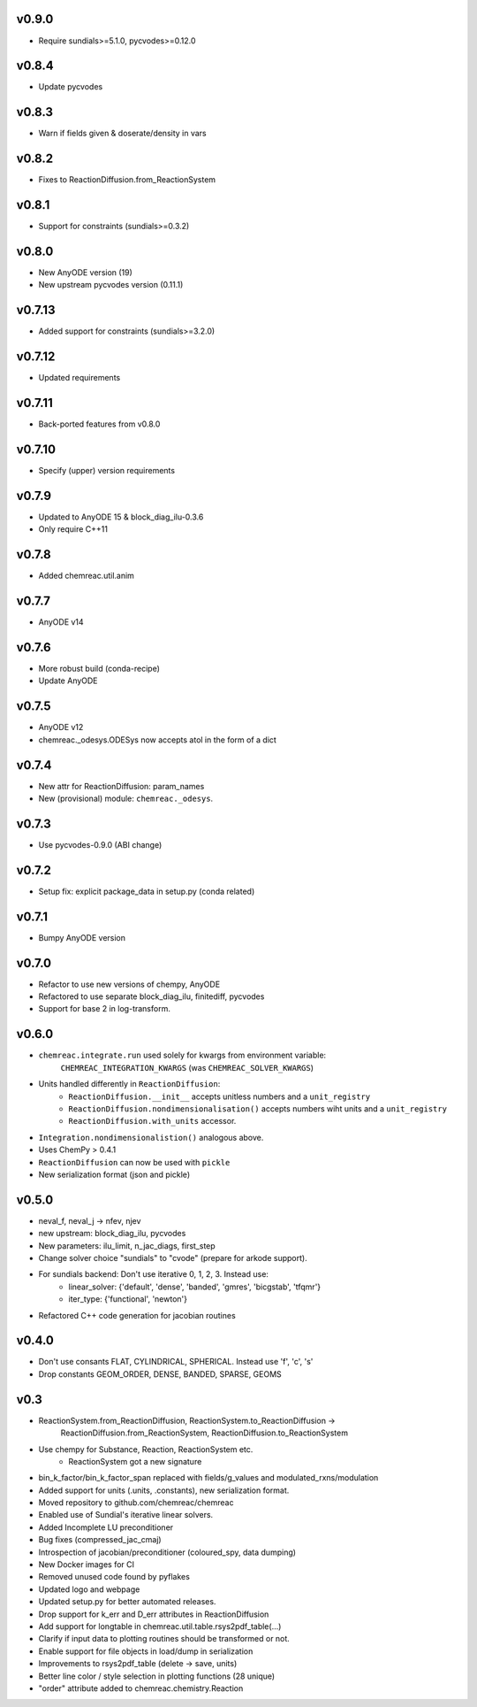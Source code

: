 v0.9.0
======
- Require sundials>=5.1.0, pycvodes>=0.12.0

v0.8.4
======
- Update pycvodes

v0.8.3
======
- Warn if fields given & doserate/density in vars

v0.8.2
======
- Fixes to ReactionDiffusion.from_ReactionSystem

v0.8.1
======
- Support for constraints (sundials>=0.3.2)

v0.8.0
======
- New AnyODE version (19)
- New upstream pycvodes version (0.11.1)

v0.7.13
=======
- Added support for constraints (sundials>=3.2.0)

v0.7.12
=======
- Updated requirements

v0.7.11
=======
- Back-ported features from v0.8.0

v0.7.10
=======
- Specify (upper) version requirements

v0.7.9
======
- Updated to AnyODE 15 & block_diag_ilu-0.3.6
- Only require C++11

v0.7.8
======
- Added chemreac.util.anim

v0.7.7
======
- AnyODE v14

v0.7.6
======
- More robust build (conda-recipe)
- Update AnyODE

v0.7.5
======
- AnyODE v12
- chemreac._odesys.ODESys now accepts atol in the form of a dict

v0.7.4
======
- New attr for ReactionDiffusion: param_names
- New (provisional) module: ``chemreac._odesys``.

v0.7.3
======
- Use pycvodes-0.9.0 (ABI change)

v0.7.2
======
- Setup fix: explicit package_data in setup.py (conda related)

v0.7.1
======
- Bumpy AnyODE version

v0.7.0
======
- Refactor to use new versions of chempy, AnyODE
- Refactored to use separate block_diag_ilu, finitediff, pycvodes
- Support for base 2 in log-transform.

v0.6.0
======
- ``chemreac.integrate.run`` used solely for kwargs from environment variable:
      ``CHEMREAC_INTEGRATION_KWARGS`` (was ``CHEMREAC_SOLVER_KWARGS``)
- Units handled differently in ``ReactionDiffusion``:
    - ``ReactionDiffusion.__init__`` accepts unitless numbers and a ``unit_registry``
    - ``ReactionDiffusion.nondimensionalisation()`` accepts numbers wiht units and a ``unit_registry``
    - ``ReactionDiffusion.with_units`` accessor.
- ``Integration.nondimensionalistion()`` analogous above.
- Uses ChemPy > 0.4.1
- ``ReactionDiffusion`` can now be used with ``pickle``
- New serialization format (json and pickle)

v0.5.0
======
- neval_f, neval_j -> nfev, njev
- new upstream: block_diag_ilu, pycvodes
- New parameters: ilu_limit, n_jac_diags, first_step
- Change solver choice "sundials" to "cvode" (prepare for arkode support).
- For sundials backend: Don't use iterative 0, 1, 2, 3. Instead use:
   - linear_solver: {'default', 'dense', 'banded', 'gmres', 'bicgstab', 'tfqmr'}
   - iter_type: {'functional', 'newton'}
- Refactored C++ code generation for jacobian routines

v0.4.0
======
- Don't use consants FLAT, CYLINDRICAL, SPHERICAL. Instead use 'f', 'c', 's'
- Drop constants GEOM_ORDER, DENSE, BANDED, SPARSE, GEOMS


v0.3
====
- ReactionSystem.from_ReactionDiffusion, ReactionSystem.to_ReactionDiffusion ->
      ReactionDiffusion.from_ReactionSystem, ReactionDiffusion.to_ReactionSystem
- Use chempy for Substance, Reaction, ReactionSystem etc.
   - ReactionSystem got a new signature
- bin_k_factor/bin_k_factor_span replaced with fields/g_values and modulated_rxns/modulation
- Added support for units (.units, .constants), new serialization format.
- Moved repository to github.com/chemreac/chemreac
- Enabled use of Sundial's iterative linear solvers.
- Added Incomplete LU preconditioner
- Bug fixes (compressed_jac_cmaj)
- Introspection of jacobian/preconditioner (coloured_spy, data dumping)
- New Docker images for CI
- Removed unused code found by pyflakes
- Updated logo and webpage
- Updated setup.py for better automated releases.
- Drop support for k_err and D_err attributes in ReactionDiffusion
- Add support for longtable in chemreac.util.table.rsys2pdf_table(...)
- Clarify if input data to plotting routines should be transformed or not.
- Enable support for file objects in load/dump in serialization
- Improvements to rsys2pdf_table (delete -> save, units)
- Better line color / style selection in plotting functions (28 unique)
- "order" attribute added to chemreac.chemistry.Reaction
